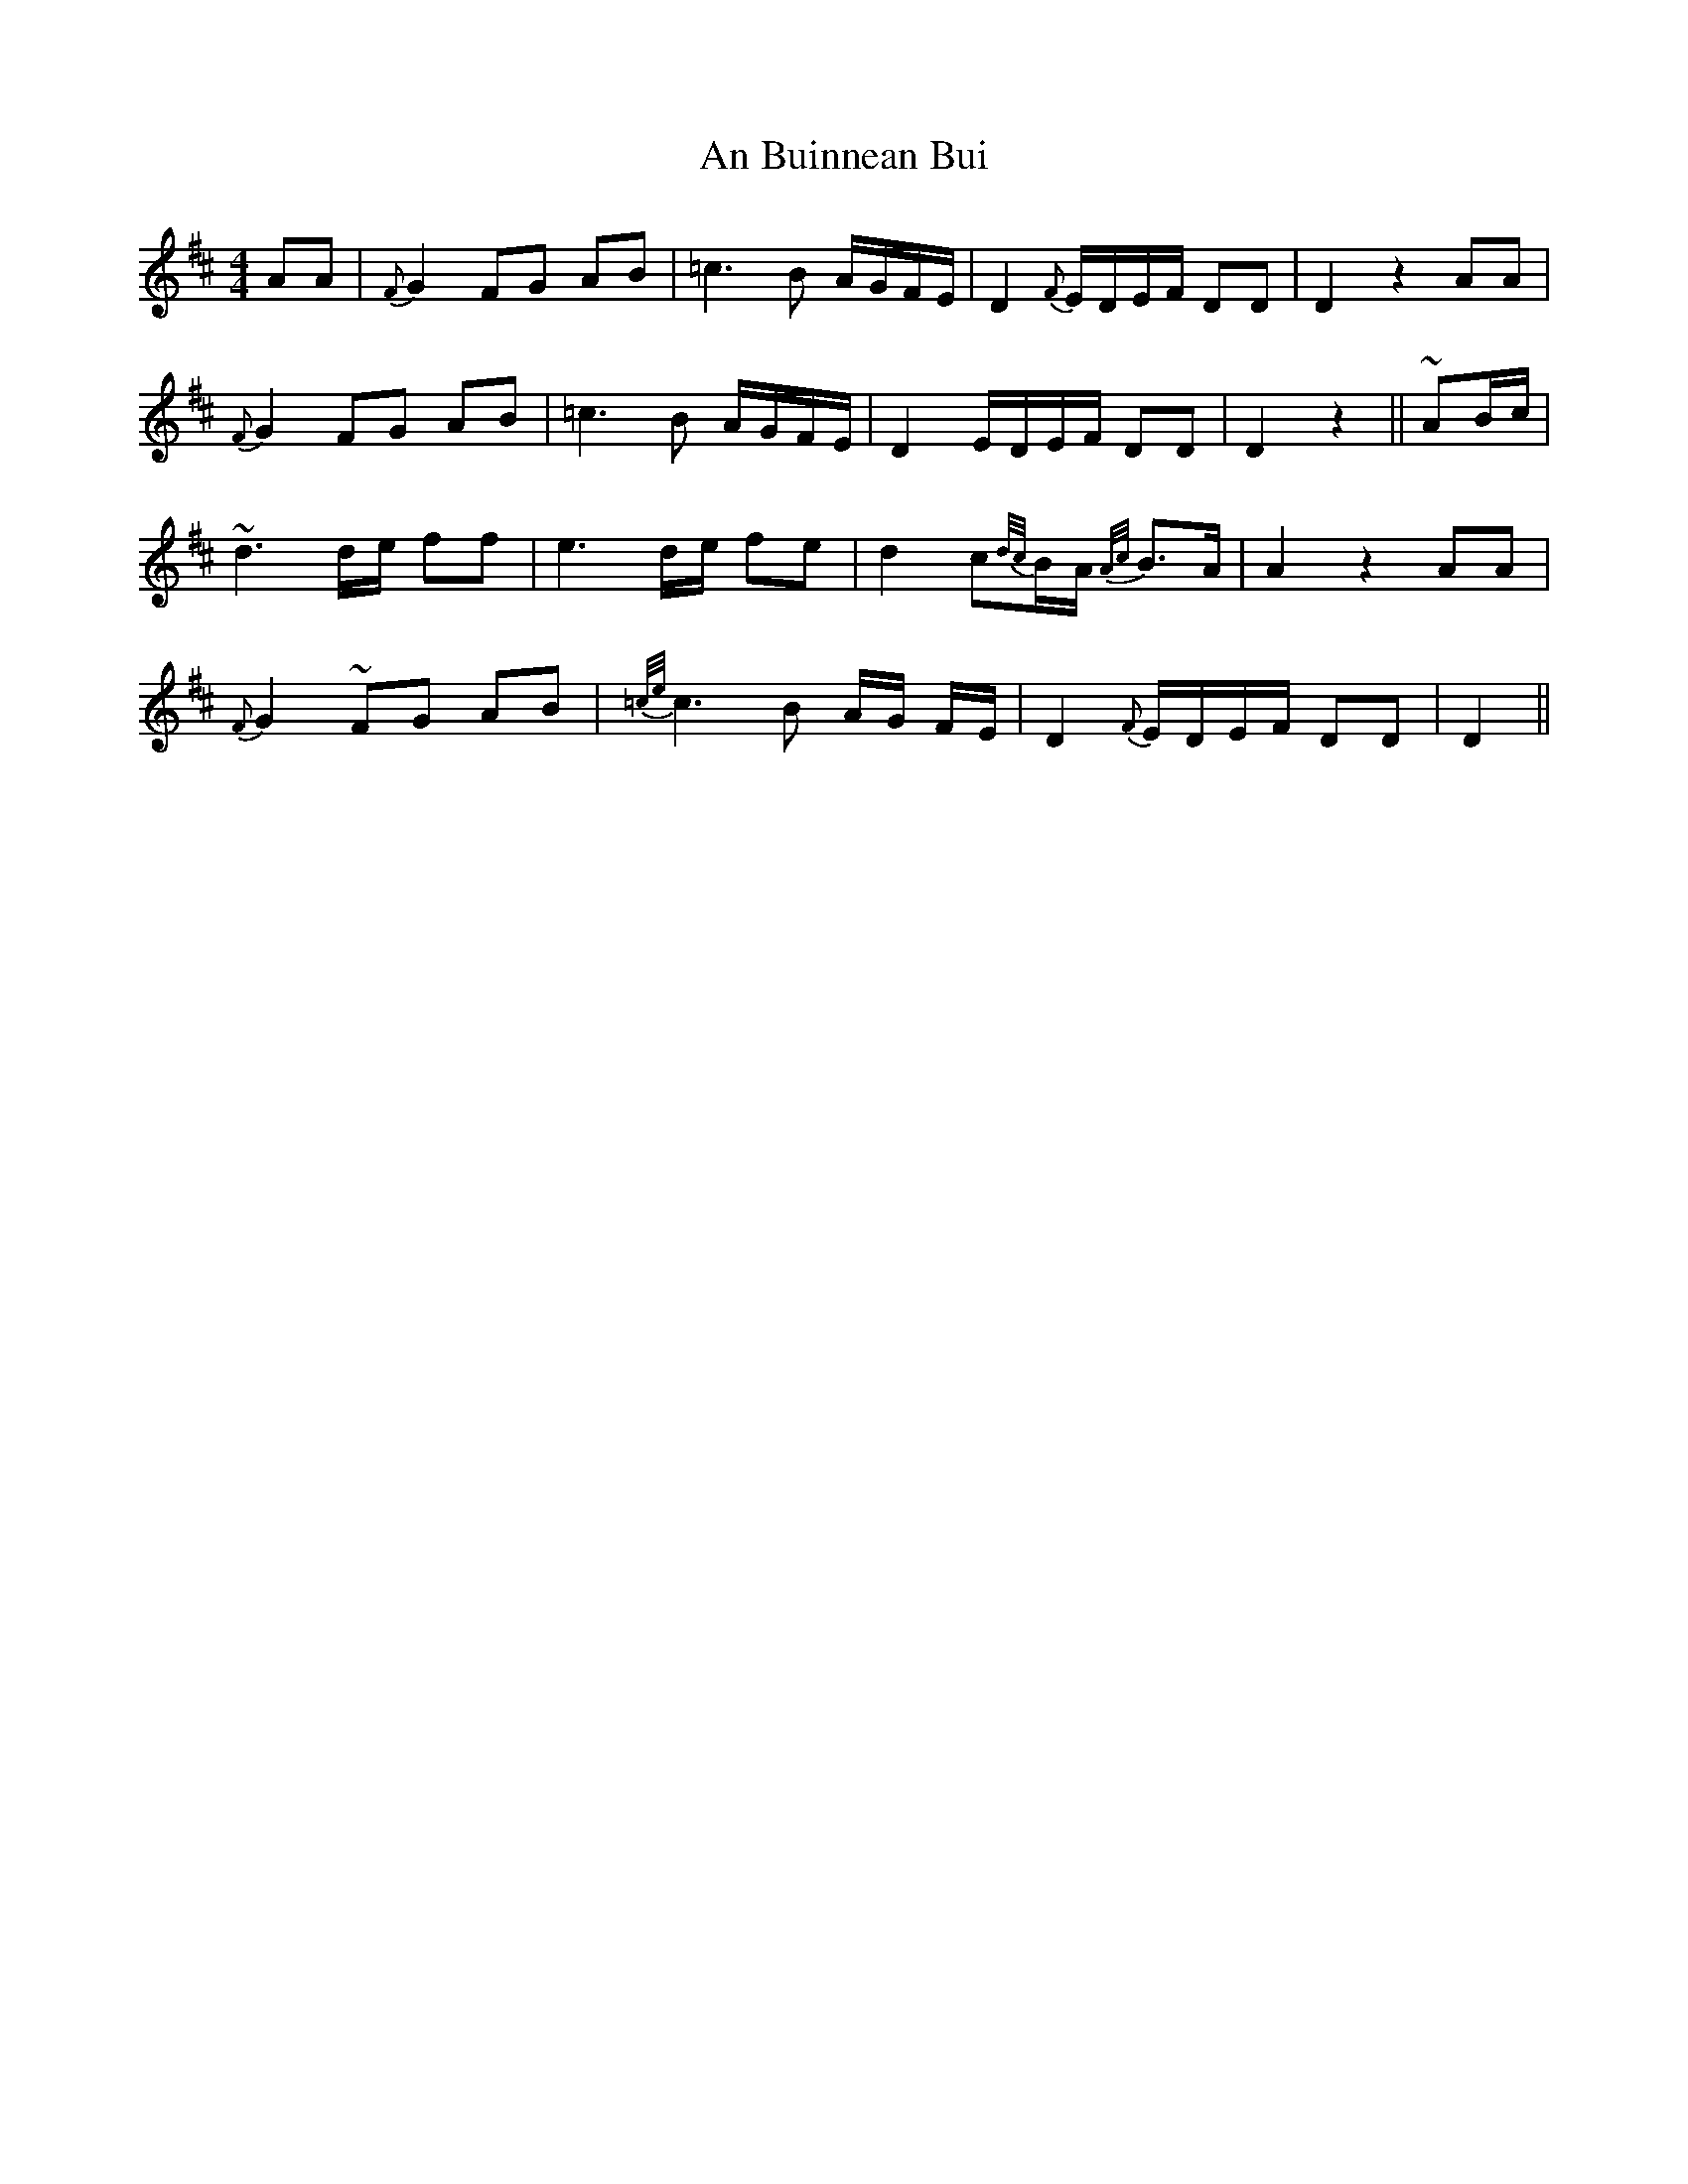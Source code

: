 X: 1156
T: An Buinnean Bui
R: barndance
M: 4/4
K: Dmajor
AA|{F}G2 FG AB|=c3 B A/G/F/E/|D2 {F}E/D/E/F/ DD|D2 z2 AA|
{F}G2 FG AB|=c3 B A/G/F/E/|D2 E/D/E/F/ DD|D2 z2||~AB/c/|
~d3 d/e/ ff|e3 d/e/ fe|d2 c{d/c/}B/A/ {A/c/}B>A|A2 z2 AA|
{F}G2 ~FG AB|{=c/e/}c3B A/G/ F/E/|D2 {F}E/D/E/F/ DD|D2||

